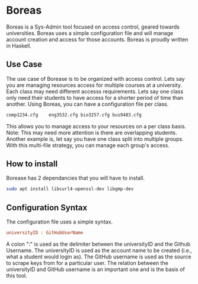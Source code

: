 * Boreas

Boreas is a Sys-Admin tool focused on access control, geared towards universities.  Boreas uses a simple configuration file and will manage account creation and access for those accounts.  Boreas is proudly written in Haskell. 

** Use Case
The use case of Borease is to be organized with access control.  Lets say you are managing resources access for multiple courses at a university.  Each class may need different accesss requirements.  Lets say one class only need their students to have access for a shorter period of time than another.  Using Boreas, you can have a configuration file per class. 


#+begin_src bash
comp1234.cfg	eng3532.cfg	bio3257.cfg	bus9483.cfg
#+end_src

This allows you to manage access to your resources on a per class basis.  Note: This may need more attention is there are overlapping students.  Another example is, let say you have one class split into multiple groups.  With this multi-file strategy, you can manage each group's access. 



** How to install
Borease has 2 dependancies that you will have to install. 

#+begin_src bash
sudo apt install libcurl4-openssl-dev libgmp-dev
#+end_src

** Configuration Syntax
The configuration file uses a simple syntax. 

#+begin_src cfg
universityID : GitHubUserName
#+end_src

A colon ":" is used as the delimiter between the universityID and the Github Username.  The universityID is used as the account name to be created (i.e., what a  student would login as). The GitHub username is used as the source to scrape keys from for a particular user. The relation between the universityID and GitHub username is an important one and is the basis of this tool. 
